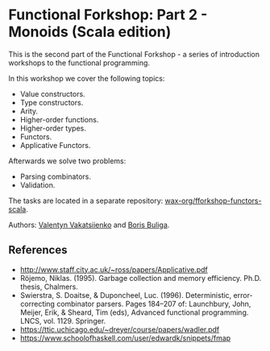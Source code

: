 * Functional Forkshop: Part 2 - Monoids (Scala edition)

This is the second part of the Functional Forkshop - a series of introduction
workshops to the functional programming.

In this workshop we cover the following topics:

- Value constructors.
- Type constructors.
- Arity.
- Higher-order functions.
- Higher-order types.
- Functors.
- Applicative Functors.

Afterwards we solve two problems:

- Parsing combinators.
- Validation.

The tasks are located in a separate repository:
[[https://github.com/wax-org/fforkshop-functors-scala][wax-org/fforkshop-functors-scala]].

Authors: [[https://github.com/valentynv][Valentyn Vakatsiienko]] and [[https://d12frosted.io][Boris Buliga]].

** References

- http://www.staff.city.ac.uk/~ross/papers/Applicative.pdf
- Röjemo, Niklas. (1995). Garbage collection and memory efficiency. Ph.D.
  thesis, Chalmers.
- Swierstra, S. Doaitse, & Duponcheel, Luc. (1996). Deterministic,
  error-correcting combinator parsers. Pages 184–207 of: Launchbury, John,
  Meijer, Erik, & Sheard, Tim (eds), Advanced functional programming. LNCS,
  vol. 1129. Springer.
- https://ttic.uchicago.edu/~dreyer/course/papers/wadler.pdf
- https://www.schoolofhaskell.com/user/edwardk/snippets/fmap
